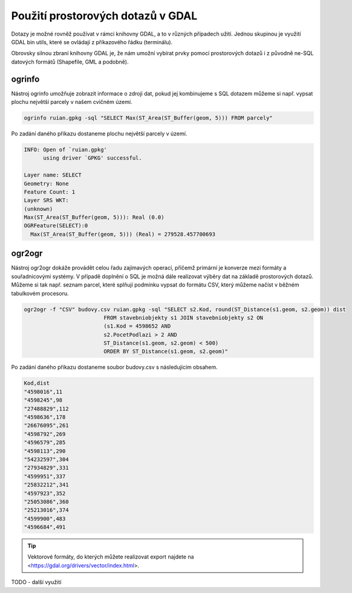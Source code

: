 .. index::
   single: Použití prostorových dotazů v GDAL

Použití prostorových dotazů v GDAL
----------------------------------

Dotazy je možné rovněž používat v rámci knihovny GDAL,
a to v různých případech užití. Jednou skupinou je využití
GDAL bin utils, které se ovládají z příkazového řádku (terminálu).

Obrovsky silnou zbraní knihovny GDAL je, že nám umožní vybírat prvky pomocí
prostorových dotazů i z původně ne-SQL datových formátů (Shapefile, GML a
podobně).

ogrinfo
=======

Nástroj ogrinfo umožňuje zobrazit informace o zdroji dat,
pokud jej kombinujeme s SQL dotazem můžeme si např. vypsat
plochu největší parcely v našem cvičném území.

.. code-block:: bash

   ogrinfo ruian.gpkg -sql "SELECT Max(ST_Area(ST_Buffer(geom, 5))) FROM parcely"

Po zadání daného příkazu dostaneme plochu největší parcely v území.

.. code-block:: bash

  INFO: Open of `ruian.gpkg'
        using driver `GPKG' successful.

  Layer name: SELECT
  Geometry: None
  Feature Count: 1
  Layer SRS WKT:
  (unknown)
  Max(ST_Area(ST_Buffer(geom, 5))): Real (0.0)
  OGRFeature(SELECT):0
    Max(ST_Area(ST_Buffer(geom, 5))) (Real) = 279528.457700693

ogr2ogr
=======

Nástroj ogr2ogr dokáže provádět celou řadu zajímavých operací,
přičemž primární je konverze mezi formáty a souřadnicovými systémy.
V případě doplnění o SQL je možná dále realizovat výběry dat na
základě prostorových dotazů. Můžeme si tak např. seznam parcel,
které splňují podmínku vypsat do formátu CSV, který můžeme načíst
v běžném tabulkovém procesoru.

.. code-block:: bash

   ogr2ogr -f "CSV" budovy.csv ruian.gpkg -sql "SELECT s2.Kod, round(ST_Distance(s1.geom, s2.geom)) dist
                            FROM stavebniobjekty s1 JOIN stavebniobjekty s2 ON
                            (s1.Kod = 4598652 AND
                            s2.PocetPodlazi > 2 AND
                            ST_Distance(s1.geom, s2.geom) < 500)
                            ORDER BY ST_Distance(s1.geom, s2.geom)"

Po zadání daného příkazu dostaneme soubor budovy.csv s následujícím obsahem.

.. code-block:: bash

  Kod,dist
  "4598016",11
  "4598245",98
  "27488829",112
  "4598636",178
  "26676095",261
  "4598792",269
  "4596579",285
  "4598113",290
  "54232597",304
  "27934829",331
  "4599951",337
  "25832212",341
  "4597923",352
  "25053086",360
  "25213016",374
  "4599900",483
  "4596684",491

.. tip:: Vektorové formáty, do kterých můžete realizovat export najdete na
         <https://gdal.org/drivers/vector/index.html>.

TODO - další využití
